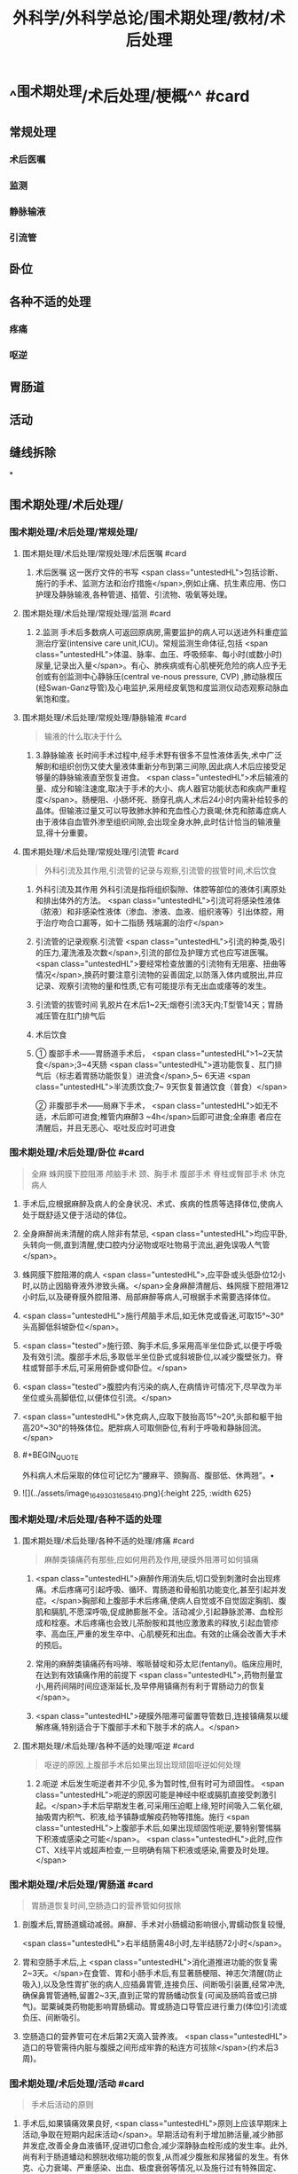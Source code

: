 #+title: 外科学/外科学总论/围术期处理/教材/术后处理
#+deck:外科学::外科学总论::围术期处理::教材::术后处理

* ^^围术期处理/术后处理/梗概^^ #card
:PROPERTIES:
:id: 624e6814-d427-4cbd-9a3e-193afc7f6747
:END:
** 常规处理
*** 术后医嘱
*** 监测
*** 静脉输液
*** 引流管
** 卧位
** 各种不适的处理
*** 疼痛
*** 呕逆
** 胃肠道
** 活动
** 缝线拆除
*
** 围术期处理/术后处理/
*** 围术期处理/术后处理/常规处理/
**** 围术期处理/术后处理/常规处理/术后医嘱 #card
:PROPERTIES:
:id: 624e6814-4ecd-4e3a-9a0f-1e7d965b5e65
:END:
***** 术后医嘱 这一医疗文件的书写 <span class="untestedHL">包括诊断、施行的手术、监测方法和治疗措施</span>,例如止痛、抗生素应用、伤口护理及静脉输液,各种管道、插管、引流物、吸氧等处理。
**** 围术期处理/术后处理/常规处理/监测 #card
:PROPERTIES:
:id: 624e6814-411b-498a-b9be-67655305e9e7
:END:
***** 2.监测 手术后多数病人可返回原病房,需要监护的病人可以送进外科重症监测治疗室(intensive care unit,ICU)。常规监测生命体征,包括 <span class="untestedHL">体温、脉率、血压、呼吸频率、每小时(或数小时)尿量,记录出入量</span>。有心、肺疾病或有心肌梗死危险的病人应予无创或有创监测中心静脉压(central ve-nous pressure, CVP) ,肺动脉楔压(经Swan-Ganz导管)及心电监护,采用经皮氧饱和度监测仪动态观察动脉血氧饱和度。
**** 围术期处理/术后处理/常规处理/静脉输液 #card
:PROPERTIES:
:id: 624e6814-9967-4023-885d-bf28c1a88ea2
:END:
#+BEGIN_QUOTE
输液的什么取决于什么
#+END_QUOTE
***** 3.静脉输液 长时间手术过程中,经手术野有很多不显性液体丢失,术中广泛解剖和组织创伤又使大量液体重新分布到第三间隙,因此病人术后应接受足够量的静脉输液直至恢复进食。 <span class="untestedHL">术后输液的量、成分和输注速度,取决于手术的大小、病人器官功能状态和疾病严重程度</span>。肠梗阻、小肠坏死、肠穿孔病人,术后24小时内需补给较多的晶体。但输液过量又可以导致肺水肿和充血性心力衰竭;休克和脓毒症病人由于液体自血管外渗至组织间隙,会出现全身水肿,此时估计恰当的输液量显,得十分重要。
**** 围术期处理/术后处理/常规处理/引流管 #card
:PROPERTIES:
:id: 624e6814-85be-447d-8e81-9d15b4e8c4aa
:END:
#+BEGIN_QUOTE
外科引流及其作用,引流管的记录与观察,引流管的拔管时间,术后饮食
#+END_QUOTE
***** 外科引流及其作用 外科引流是指将组织裂隙、体腔等部位的液体引离原处和排出体外的方法。 <span class="untestedHL">引流可将感染性液体 （脓液）和非感染性液体（渗血、渗液、血液、组织液等）引出体腔，用于治疗吻合口漏等，如十二指肠 残端漏的治疗</span>
***** 引流管的记录观察.引流管  <span class="untestedHL">引流的种类,吸引的压力,灌洗液及次数</span>,引流的部位及护理方式也应写进医嘱。 <span class="untestedHL">要经常检查放置的引流物有无阻塞、扭曲等情况</span>,换药时要注意引流物的妥善固定,以防落入体内或脱出,并应记录、观察引流物的量和性质,它有可能提示有无出血或痿等的发生。
***** 引流管的拔管时间 乳胶片在术后1~2天;烟卷引流3天内;T型管14天；胃肠减压管在肛门排气后
***** 术后饮食
***** ① 腹部手术——胃肠道手术后， <span class="untestedHL">1~2天禁食</span>;3~4天肠 <span class="untestedHL">道功能恢复、肛门排气后（标志着胃肠功能恢复）进流食</span>,5~ 6天进 <span class="untestedHL">半流质饮食;7~ 9天恢复普通饮食（普食）</span>
② 非腹部手术——局麻下手术， <span class="untestedHL">如无不适，术后即可进食;椎管内麻醉3 ~4h</span>后即可进食;全麻患 者应在清醒后，并且无恶心、呕吐反应时可进食
*** 围术期处理/术后处理/卧位 #card
:PROPERTIES:
:id: 624e6814-bf89-423d-8c07-c1fd994d5843
:END:
#+BEGIN_QUOTE
全麻
蛛网膜下腔阻滞
颅脑手术
颈、胸手术
腹部手术
脊柱或臀部手术
休克病人
#+END_QUOTE
**** 手术后,应根据麻醉及病人的全身状况、术式、疾病的性质等选择体位,使病人处于既舒适又便于活动的体位。
**** 全身麻醉尚未清醒的病人除非有禁忌, <span class="untestedHL">均应平卧,头转向一侧,直到清醒,使口腔内分泌物或呕吐物易于流出,避免误吸人气管</span>。
**** 蛛网膜下腔阻滞的病人 <span class="untestedHL">,应平卧或头低卧位12小时,以防止因脑脊液外渗致头痛。</span>全身麻醉清醒后、蛛网膜下腔阻滞12小时后,以及硬脊膜外腔阻滞、局部麻醉等病人,可根据手术需要选择体位。
**** <span class="untestedHL">施行颅脑手术后,如无休克或昏迷,可取15°~30°头高脚低斜坡卧位</span>。
**** <span class="tested">施行颈、胸手术后,多采用高半坐位卧式,以便于呼吸及有效引流。腹部手术后,多取低半坐位卧式或斜坡卧位,以减少腹壁张力。脊柱或腎部手术后,可采用俯卧或仰卧位。</span>
**** <span class="tested">腹腔内有污染的病人,在病情许可情况下,尽早改为半坐位或头高脚低位,以便体位引流。</span>
**** <span class="untestedHL">休克病人,应取下肢抬高15°~20°,头部和躯干抬高20°~30°的特殊体位。肥胖病人可取侧卧位,有利于呼吸和静脉回流。</span>
**** #+BEGIN_QUOTE
外科病人术后采取的体位可记忆为“腰麻平、颈胸高、腹部低、休两翘”。• 
#+END_QUOTE
**** ![](../assets/image_1649303165841_0.png){:height 225, :width 625}
*** 围术期处理/术后处理/各种不适的处理
**** 围术期处理/术后处理/各种不适的处理/疼痛 #card
:PROPERTIES:
:id: 624e6814-4da2-43b8-8f44-2f349bf722af
:END:
#+BEGIN_QUOTE
麻醉类镇痛药有那些,应如何用药及作用,硬膜外阻滞可如何镇痛
#+END_QUOTE
***** <span class="untestedHL">麻醉作用消失后,切口受到刺激时会出现疼痛。术后疼痛可引起呼吸、循环、胃肠道和骨船肌功能变化,甚至引起并发症。</span>胸部和上腹部手术后疼痛,使病人自觉或不自觉固定胸肌、腹肌和膈肌,不愿深呼吸,促成肺膨胀不全。活动减少,引起静脉淤滞、血栓形成和栓塞。术后疼痛也会致儿茶酚胺和其他应激激素的释放,引起血管疹李、高血压,严重的发生卒中、心肌梗死和出血。有效的止痛会改善大手术的预后。
***** 常用的麻醉类镇痛药有吗啡、喉哌替啶和芬太尼(fentanyl)。临床应用时,在达到有效镇痛作用的前提下 <span class="untestedHL">,药物剂量宜小,用药间隔时间应逐渐延长,及早停用镇痛剂有利于胃肠动力的恢复</span>。
***** <span class="untestedHL">硬膜外阻滞可留置导管数日,连接镇痛泵以缓解疼痛,特别适合于下腹部手术和下肢手术的病人。</span>
**** 围术期处理/术后处理/各种不适的处理/呕逆 #card
:PROPERTIES:
:id: 624e6814-4857-49a5-b0a5-9249300a506a
:END:
#+BEGIN_QUOTE
呕逆的原因,上腹部手术后如果出现出现顽固呕逆如何处理
#+END_QUOTE
***** 2.呃逆 术后发生呃逆者并不少见,多为暂时性,但有时可为顽固性。 <span class="untestedHL">呃逆的原因可能是神经中枢或膈肌直接受刺激引起。</span>手术后早期发生者,可采用压迫眶上缘,短时间吸入二氧化碳,抽吸胃内积气、积液,给予镇静或解疫药物等措施。施行 <span class="untestedHL">上腹部手术后,如果出现顽固性呃逆,要特别警惕膈下积液或感染之可能</span>。 <span class="untestedHL">此时,应作CT、X线平片或超声检查,一旦明确有隔下积液或感染,需要及时处理。</span>
*** 围术期处理/术后处理/胃肠道 #card
:PROPERTIES:
:id: 624e6814-e6dd-4a37-b0e9-51b710a5088c
:END:
#+BEGIN_QUOTE
胃肠道恢复时间,空肠造口的营养管如何拔除
#+END_QUOTE
**** 剖腹术后,胃肠道蠕动减弱。麻醉、手术对小肠蠕动影响很小,胃蠕动恢复较慢,
 <span class="untestedHL">右半结肠需48小时,左半结肠72小时</span>。
**** 胃和空肠手术后,上 <span class="untestedHL">消化道推进功能的恢复需2~3天。</span>在食管、胃和小肠手术后,有显著肠梗阻、神志欠清醒(防止吸入),以及急性胃扩张的病人,应插鼻胃管,连接负压、间断吸引装置,经常冲洗,确保鼻胃管通畅,留置2~3天,直到正常的胃肠蟠动恢复(可闻及肠鸣音或已排气)。罂粟碱类药物能影响胃肠蠕动。胃或肠造口导管应进行重力(体位)引流或负压、间断吸引。
**** 空肠造口的营养管可在术后第2天滴入营养液。 <span class="untestedHL">造口的导管需待内脏与腹膜之间形成牢靠的粘连方可拔除</span>(约术后3周)。
*** 围术期处理/术后处理/活动 #card
:PROPERTIES:
:id: 624e6814-a11b-4e1c-b4bb-5e4150d4a59b
:END:
#+BEGIN_QUOTE
手术后活动的原则
#+END_QUOTE
**** 手术后,如果镇痛效果良好, <span class="untestedHL">原则上应该早期床上活动,争取在短期内起床活动</span>。早期活动有利于增加肺活量,减少肺部并发症,改善全身血液循环,促进切口愈合,减少深静脉血栓形成的发生率。此外,尚有利于肠道蟠动和膀胱收缩功能的恢复,从而减少腹胀和尿猪留的发生。有休克、心力衰竭、严重感染、出血、极度衰弱等情况,以及施行过有特殊固定、 <span class="untestedHL">制动要求的手术病人,则不宜早期活动。</span>
早期起床活动,应根据病人的耐受程度,逐步增加活动量。在病人已清醒、麻醉作用消失后,就应鼓励在床上活动,如深呼吸,四肢主动活动及间歇翻身等。足趾和踝关节伸屈活动,下肢肌松弛和收缩的交替运动,有利于促进静脉回流。痰多者,应定时咳痰,病人可坐在床沿上,做深呼吸和咳嗽。
*** 围术期处理/术后处理/缝线拆除 #card
:PROPERTIES:
:id: 624e6814-cd0d-47fa-9de9-f20132f0b9b8
:END:
#+BEGIN_QUOTE
|切口分类|定义|举例|愈合分级|临床特点|
|清结切口(Ⅰ类切口)|||甲级愈合|
|可能污染切口(Ⅱ类切口)|||乙级愈合|
|污染切口(Ⅲ类切口)|||丙级愈合|
#+END_QUOTE
**** (六)缝线拆除 缝线的拆除时间,可根据切口部位、局部血液供应情况、病人年龄、营养状况等来决定。 <span class="tested">一般头、面、颈部在术后4~5日拆线,下腹部、会阴部在术后6~7日拆线,胸部、上腹部、背部、臂部手术7~9日拆线,四肢手术10~12日拆线(近关节处可适当延长),减张缝线14日拆线。</span>青少年病人可适当缩短拆线时间,年老、营养不良病人可延迟拆线时间,也可根据病人的实际情况采用间隔拆线。电刀切口,也应推迟1~2日拆线。
**** 对于初期完全缝合的切口,拆线时应记录切口愈合情况,可分为三类:
***** <span class="tested">①清洁切口(I类切口),指缝合的无菌切口,如甲状腺大部切除术等。</span>
***** <span class="tested">②可能污染切口(II类切口),指手术时可能带有污染的缝合切口,如胃大部切除术等。皮肤不容易彻底消毒的部位、6小时内的伤口经过清创术缝合、新缝合的切口再度切开者,也属此类。</span>
***** <span class="tested">③污染切口(Ⅲ类切口),指邻近感染区或组织直接暴露于污染或感染物的切口,如阑尾穿孔的阑尾切除术、肠梗阻坏死的手术等。</span>
**** 切口的愈合也分为三级:
***** <span class="untestedHL">①甲级愈合,用“甲”字代表,指愈合优良,无不良反应。</span>
***** <span class="untestedHL">②乙级愈合,用“乙”字代表,指愈合处有炎症反应,如红肿、硬结、血肿、积液等,但未化脓。</span>
***** <span class="untestedHL">③丙级愈合,用“丙”字代表,指切口化脓,需要作切开引流等处理。应用上述分类分级方法,观察切口愈合情况并作出记录。如甲状腺大部切除术后愈合优良,则记以“I/甲”;胃大部切除术切口血肿,则记以"Ⅱ/乙”,余类推。</span>
***** #+BEGIN_QUOTE
切口愈合分级:出现切口化脓的就是丙级。其实，在解答这种判断切口愈合等级的题目时，只要切口化脓，那就是丙级愈合，没有化脓，但有描述红肿等症状，那就是乙级愈合，无不良反应的就是甲级愈合
#+END_QUOTE
**